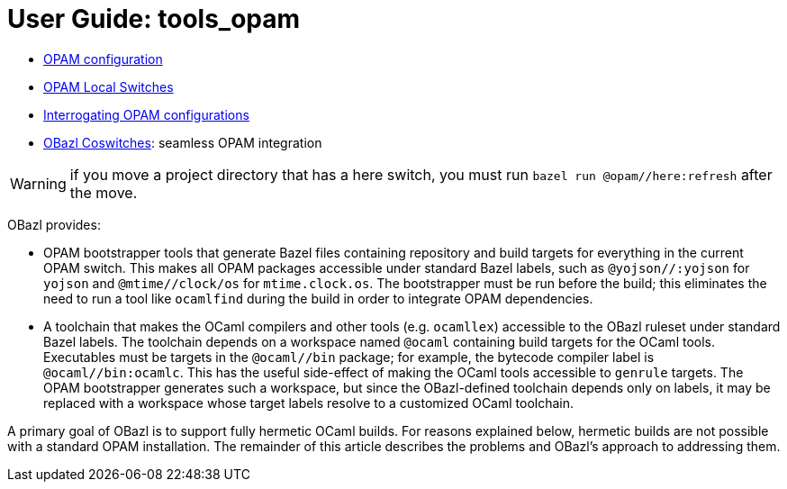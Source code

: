 = User Guide: tools_opam
:page-permalink: /:path/index.html
:page-layout: page_tools_opam
:page-pkg: tools_opam
:page-doc: ug
:page-otags: [opam,tools]
:page-keywords: notes, tips, cautions, warnings, admonitions
:page-last_updated: June 16, 2022
:page-toc: false

// * link:opam-overview[OPAM Overview]
* link:opam-configuration[OPAM configuration]
* link:local-switches[OPAM Local Switches]
* link:opam-interrogation[Interrogating OPAM configurations]
* link:coswitches[OBazl Coswitches]: seamless OPAM integration


WARNING: if you move a project directory that has a here switch, you
must run `bazel run @opam//here:refresh` after the move.

OBazl provides:

* OPAM bootstrapper tools that generate Bazel files containing
  repository and build targets for everything in the current OPAM
  switch. This makes all OPAM packages accessible under standard Bazel
  labels, such as `@yojson//:yojson` for `yojson` and
  `@mtime//clock/os` for `mtime.clock.os`. The bootstrapper must be
  run before the build; this eliminates the need to run a tool like
  `ocamlfind` during the build in order to integrate OPAM dependencies.
* A toolchain that makes the OCaml compilers and other tools (e.g.
  `ocamllex`) accessible to the OBazl ruleset under standard Bazel
  labels. The toolchain depends on a workspace named `@ocaml`
  containing build targets for the OCaml tools. Executables must be
  targets in the `@ocaml//bin` package; for example, the bytecode
  compiler label is `@ocaml//bin:ocamlc`. This has the useful
  side-effect of making the OCaml tools accessible to `genrule`
  targets. The OPAM bootstrapper generates such a workspace, but since
  the OBazl-defined toolchain depends only on labels, it may be
  replaced with a workspace whose target labels resolve to a
  customized OCaml toolchain.

A primary goal of OBazl is to support fully hermetic OCaml builds. For
reasons explained below, hermetic builds are not possible with a
standard OPAM installation. The remainder of this article describes
the problems and OBazl's approach to addressing them.

